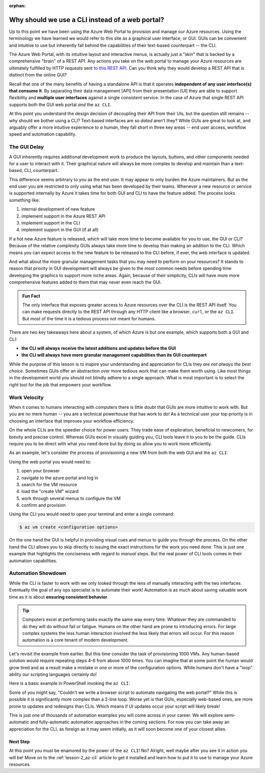 :orphan:

.. _lesson-1_az-cli:

================================================
Why should we use a CLI instead of a web portal?
================================================

Up to this point we have been using the Azure Web Portal to provision and manage our Azure resources. Using the terminology we have learned we would refer to this site as a graphical user interface, or GUI. GUIs can be convenient and intuitive to use but inherently fall behind the capabilities of their text-based counterpart -- the CLI.

The Azure Web Portal, with its intuitive layout and interactive menus, is actually just a "skin" that is backed by a comprehensive "brain" of a REST API. Any actions you take on the web portal to manage your Azure resources are ultimately fulfilled by HTTP requests sent `to this REST API <https://docs.microsoft.com/en-us/rest/api/azure/>`_. Can you think why they would develop a REST API that is distinct from the online GUI?

Recall that one of the many benefits of having a standalone API is that it operates **independent of any user interface(s) that consume it**. By separating their data management [API] from their presentation [UI] they are able to support flexibility and **multiple user interfaces** against a single consistent service. In the case of Azure that single REST API supports both the GUI web portal *and* the ``az CLI``.

.. todo:: diagram showing Azure -> REST API ->/-> Web Portal / CLI

At this point you understand the design decision of decoupling their API from their UIs, but the question still remains -- why should we bother using a CLI? Text-based interfaces are so *dated* aren't they? While GUIs are great to look at, and arguably offer a more intuitive experience *to a human*, they fall short in three key areas -- end user access, workflow speed and automation capability.

The GUI Delay
-------------

A GUI inherently requires additional development work to produce the layouts, buttons, and other components needed for a user to interact with it. Their graphical nature will always be more complex to develop and maintain than a text-based, CLI, counterpart.

This difference seems arbitrary to you as the end user. It may appear to only burden the Azure maintainers. But as the end user you are restricted to only using what has been developed by their teams. Whenever a new resource or service is supported internally by Azure it takes time for both GUI and CLI to have the feature added. The process looks something like:

#. internal development of new feature
#. implement support in the Azure REST API
#. implement support in the CLI
#. implement support in the GUI (if at all)

If a hot new Azure feature is released, which will take more time to become available for you to use, the GUI or CLI? Because of the relative complexity GUIs always take more time to develop than making an addition to the CLI. Which means you can expect access to the new feature to be released to the CLI before, if ever, the web interface is updated.

And what about the more granular management tasks that you may need to perform on your resources? It stands to reason that priority in GUI development will always be given to the *most common* needs before spending time developing the graphics to support more niche areas. Again, because of their simplicity, CLIs will have more more comprehensive features added to them that may never even reach the GUI.

.. admonition:: Fun Fact

    The only interface that exposes greater access to Azure resources over the CLI is the REST API itself. You can make requests directly to the REST API through any HTTP client like a browser, ``curl``, or the ``az CLI``. But most of the time it is a tedious process not meant for humans.

There are two key takeaways here about a system, of which Azure is but one example, which supports both a GUI and CLI:

- **the CLI will always receive the latest additions and updates before the GUI**
- **the CLI will always have more granular management capabilities than its GUI counterpart**

While the purpose of this lesson is to inspire your understanding and appreciation for CLIs they *are not always the best choice*. Sometimes GUIs offer an abstraction over more tedious work that can make them worth using. Like most things in the development world you should not blindly adhere to a single approach. What is most important is to select the right tool for the job that empowers your workflow. 

Work Velocity
-------------

When it comes to humans interacting with computers there is little doubt that GUIs are more intuitive to work with. But you are no mere human -- you are a technical powerhouse that has work to do! As a technical user your top priority is in choosing an interface that improves your workflow efficiency.

On the whole CLIs are the speedier choice for power users. They trade ease of exploration, beneficial to newcomers, for brevity and precise control. Whereas GUIs excel in visually guiding you, CLI tools leave it to you to be the guide. CLIs require you to be direct with what you need done but by doing so allow you to work more efficiently. 

As an example, let's consider the process of provisioning a new VM from both the web GUI and the ``az CLI``.

Using the web portal you would need to:

#. open your browser
#. navigate to the azure portal and log in
#. search for the VM resource
#. load the "create VM" wizard
#. work through several menus to configure the VM
#. confirm and provision

Using the CLI you would need to open your terminal and enter a single command:

.. sourcecode:: bash

    $ az vm create <configuration options>

On the one hand the GUI is helpful in providing visual cues and menus to guide you through the process. On the other hand the CLI allows you to skip directly to issuing the exact instructions for the work you need done. This is just one example that highlights the conciseness with regard to *manual* steps. But the real power of CLI tools comes in their automation capabilities.

Automation Showdown
-------------------

While the CLI is faster to work with we only looked through the lens of manually interacting with the two interfaces. Eventually the goal of any ops specialist is to automate their work! Automation is as much about saving valuable work time as it is about **ensuring consistent behavior**. 

.. tip::

    Computers excel at performing tasks exactly the same way every time. Whatever they are commanded to do they will do without fail or fatigue. Humans on the other hand are prone to introducing errors. For large complex systems the less human interaction involved the less likely that errors will occur. For this reason automation is a core tenant of modern development.

Let's revisit the example from earlier. But this time consider the task of provisioning 1000 VMs. Any human-based solution would require repeating steps 4-6 from above 1000 times. You can imagine that at some point the human would grow tired and as a result make a mistake in one or more of the configuration options. While humans don't have a "loop" ability our scripting languages certainly do!

Here is a basic example in PowerShell invoking the ``az CLI``:

.. sourcecode:: powershell
    :caption: powershell example

    for($VmCount=0; $VmCount -lt 1000; ++$VmCount) {
        az vm create <configuration options>
    }


Some of you might say, "Couldn't we write a browser script to automate navigating the web portal?" While this is possible it is significantly more complex than a 2-line loop. Worse yet is that GUIs, especially web-based ones, are more prone to updates and redesigns than CLIs. Which means if UI updates occur your script will likely break!

This is just one of thousands of automation examples you will come across in your career. We will explore semi-automatic and fully-automatic automation approaches in the coming sections. For now you can take away an appreciation for the CLI, as foreign as it may seem initially, as it will soon become one of your closest allies. 

Next Step
=========

At this point you must be enamored by the power of the ``az CLI``! No? Alright, well maybe after you see it in action you will be! Move on to the :ref:`lesson-2_az-cli` article to get it installed and learn how to put it to use to manage your Azure resources.
